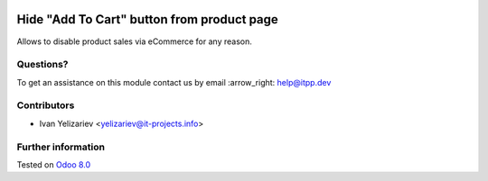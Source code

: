 .. image:: https://itpp.dev/images/infinity-readme.png
   :alt: Tested and maintained by IT Projects Labs
   :target: https://itpp.dev

=============================================
 Hide "Add To Cart" button from product page
=============================================

Allows to disable product sales via eCommerce for any reason.

Questions?
==========

To get an assistance on this module contact us by email :arrow_right: help@itpp.dev

Contributors
============
* Ivan Yelizariev <yelizariev@it-projects.info>

Further information
===================


Tested on `Odoo 8.0 <https://github.com/odoo/odoo/commit/bde083a5f91a659430b1227f240872f912f23c12>`_
